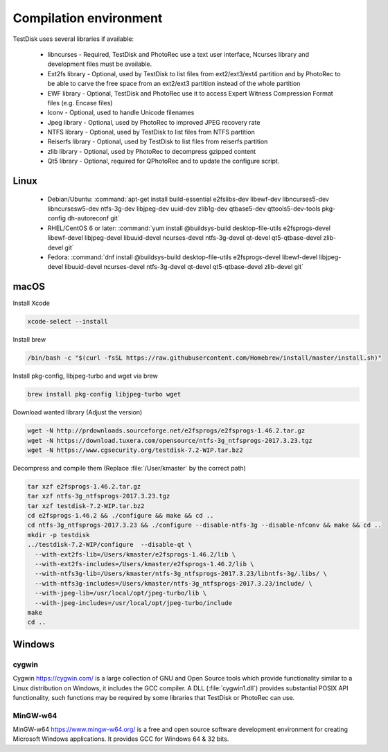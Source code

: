 Compilation environment
***********************
TestDisk uses several libraries if available:

 * libncurses - Required, TestDisk and PhotoRec use a text user interface, Ncurses library and development files must be available.
 * Ext2fs library - Optional, used by TestDisk to list files from ext2/ext3/ext4 partition and by PhotoRec to be able to carve the free space from an ext2/ext3 partition instead of the whole partition
 * EWF library - Optional, TestDisk and PhotoRec use it to access Expert Witness Compression Format files (e.g. Encase files)
 * Iconv - Optional, used to handle Unicode filenames
 * Jpeg library - Optional, used by PhotoRec to improved JPEG recovery rate
 * NTFS library - Optional, used by TestDisk to list files from NTFS partition
 * Reiserfs library - Optional, used by TestDisk to list files from reiserfs partition
 * zlib library - Optional, used by PhotoRec to decompress gzipped content
 * Qt5 library - Optional, required for QPhotoRec and to update the configure script.

Linux
-----

 * Debian/Ubuntu:
   :command:`apt-get install build-essential e2fslibs-dev libewf-dev libncurses5-dev libncursesw5-dev ntfs-3g-dev libjpeg-dev uuid-dev zlib1g-dev qtbase5-dev qttools5-dev-tools pkg-config dh-autoreconf git`
 * RHEL/CentOS 6 or later:
   :command:`yum install @buildsys-build desktop-file-utils e2fsprogs-devel libewf-devel libjpeg-devel libuuid-devel ncurses-devel ntfs-3g-devel qt-devel qt5-qtbase-devel zlib-devel git`
 * Fedora:
   :command:`dnf install @buildsys-build desktop-file-utils e2fsprogs-devel libewf-devel libjpeg-devel libuuid-devel ncurses-devel ntfs-3g-devel qt-devel qt5-qtbase-devel zlib-devel git`

macOS
-----
Install Xcode

.. code-block:: none

   xcode-select --install

Install brew

.. code-block:: none

   /bin/bash -c "$(curl -fsSL https://raw.githubusercontent.com/Homebrew/install/master/install.sh)"

Install pkg-config, libjpeg-turbo and wget via brew

.. code-block:: none

  brew install pkg-config libjpeg-turbo wget


Download wanted library (Adjust the version)

.. code-block:: none

  wget -N http://prdownloads.sourceforge.net/e2fsprogs/e2fsprogs-1.46.2.tar.gz
  wget -N https://download.tuxera.com/opensource/ntfs-3g_ntfsprogs-2017.3.23.tgz
  wget -N https://www.cgsecurity.org/testdisk-7.2-WIP.tar.bz2

Decompress and compile them (Replace :file:`/User/kmaster` by the correct path)

.. code-block:: none

  tar xzf e2fsprogs-1.46.2.tar.gz
  tar xzf ntfs-3g_ntfsprogs-2017.3.23.tgz
  tar xzf testdisk-7.2-WIP.tar.bz2
  cd e2fsprogs-1.46.2 && ./configure && make && cd ..
  cd ntfs-3g_ntfsprogs-2017.3.23 && ./configure --disable-ntfs-3g --disable-nfconv && make && cd ..
  mkdir -p testdisk
  ../testdisk-7.2-WIP/configure  --disable-qt \
    --with-ext2fs-lib=/Users/kmaster/e2fsprogs-1.46.2/lib \
    --with-ext2fs-includes=/Users/kmaster/e2fsprogs-1.46.2/lib \
    --with-ntfs3g-lib=/Users/kmaster/ntfs-3g_ntfsprogs-2017.3.23/libntfs-3g/.libs/ \
    --with-ntfs3g-includes=/Users/kmaster/ntfs-3g_ntfsprogs-2017.3.23/include/ \
    --with-jpeg-lib=/usr/local/opt/jpeg-turbo/lib \
    --with-jpeg-includes=/usr/local/opt/jpeg-turbo/include
  make
  cd ..

Windows
-------
cygwin
^^^^^^
Cygwin https://cygwin.com/ is a large collection of GNU and Open Source tools which provide functionality similar to a Linux distribution on Windows, it includes the GCC compiler.
A DLL (:file:`cygwin1.dll`) provides substantial POSIX API functionality, such functions may be required by some libraries that TestDisk or PhotoRec can use.

MinGW-w64
^^^^^^^^^
MinGW-w64 https://www.mingw-w64.org/ is a free and open source software development environment for creating Microsoft Windows applications. It provides GCC for Windows 64 & 32 bits.
